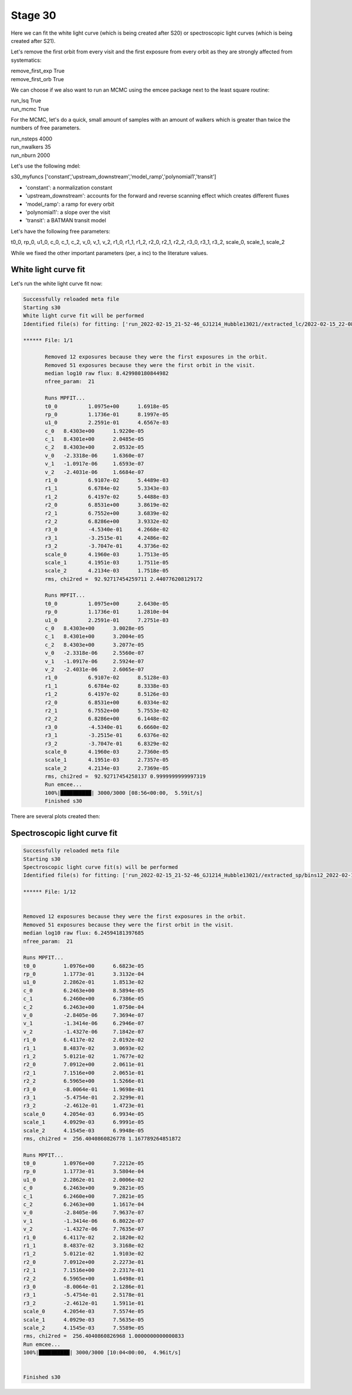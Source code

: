 .. _stage31:

Stage 30
============

Here we can fit the white light curve (which is being created after S20) or spectroscopic light curves (which is being created after S21).

Let's remove the first orbit from every visit and the first exposure from every orbit as they are strongly affected from systematics:

| remove_first_exp             True
| remove_first_orb             True


We can choose if we also want to run an MCMC using the emcee package next to the least square routine:

| run_lsq                      True
| run_mcmc                     True


For the MCMC, let's do a quick, small amount of samples with an amount of walkers which is greater than twice the numbers of free parameters.

| run_nsteps                   4000
| run_nwalkers	                35
| run_nburn                    2000


Let's use the following mdel:

| s30_myfuncs                  ['constant','upstream_downstream','model_ramp','polynomial1','transit']

- 'constant': a normalization constant
- 'upstream_downstream': accounts for the forward and reverse scanning effect which creates different fluxes
- 'model_ramp': a ramp for every orbit
- 'polynomial1': a slope over the visit
- 'transit': a BATMAN transit model

Let's have the following free parameters:

t0_0, rp_0, u1_0, c_0, c_1, c_2, v_0, v_1, v_2, r1_0, r1_1, r1_2, r2_0, r2_1, r2_2, r3_0, r3_1, r3_2, scale_0, scale_1, scale_2

While we fixed the other important parameters (per, a inc) to the literature values.


White light curve fit
'''''''''''''''''''''''''''''''''

Let's run the white light curve fit now:

.. code-block:: console

	    Successfully reloaded meta file
	    Starting s30
	    White light curve fit will be performed
	    Identified file(s) for fitting: ['run_2022-02-15_21-52-46_GJ1214_Hubble13021//extracted_lc/2022-02-15_22-08-24/lc_white.txt']

	    ****** File: 1/1

                   Removed 12 exposures because they were the first exposures in the orbit.
                   Removed 51 exposures because they were the first orbit in the visit.
                   median log10 raw flux: 8.429980180844982
                   nfree_param:  21

                   Runs MPFIT...
                   t0_0 	 1.0975e+00 	 1.6918e-05
                   rp_0 	 1.1736e-01 	 8.1997e-05
                   u1_0 	 2.2591e-01 	 4.6567e-03
                   c_0 	 8.4303e+00 	 1.9220e-05
                   c_1 	 8.4301e+00 	 2.0485e-05
                   c_2 	 8.4303e+00 	 2.0532e-05
                   v_0 	 -2.3318e-06 	 1.6360e-07
                   v_1 	 -1.0917e-06 	 1.6593e-07
                   v_2 	 -2.4031e-06 	 1.6684e-07
                   r1_0 	 6.9107e-02 	 5.4489e-03
                   r1_1 	 6.6784e-02 	 5.3343e-03
                   r1_2 	 6.4197e-02 	 5.4488e-03
                   r2_0 	 6.8531e+00 	 3.8619e-02
                   r2_1 	 6.7552e+00 	 3.6839e-02
                   r2_2 	 6.8286e+00 	 3.9332e-02
                   r3_0 	 -4.5340e-01 	 4.2668e-02
                   r3_1 	 -3.2515e-01 	 4.2486e-02
                   r3_2 	 -3.7047e-01 	 4.3736e-02
                   scale_0 	 4.1960e-03 	 1.7513e-05
                   scale_1 	 4.1951e-03 	 1.7511e-05
                   scale_2 	 4.2134e-03 	 1.7518e-05
                   rms, chi2red =  92.92717454259711 2.440776208129172

                   Runs MPFIT...
                   t0_0 	 1.0975e+00 	 2.6430e-05
                   rp_0 	 1.1736e-01 	 1.2810e-04
                   u1_0 	 2.2591e-01 	 7.2751e-03
                   c_0 	 8.4303e+00 	 3.0028e-05
                   c_1 	 8.4301e+00 	 3.2004e-05
                   c_2 	 8.4303e+00 	 3.2077e-05
                   v_0 	 -2.3318e-06 	 2.5560e-07
                   v_1 	 -1.0917e-06 	 2.5924e-07
                   v_2 	 -2.4031e-06 	 2.6065e-07
                   r1_0 	 6.9107e-02 	 8.5128e-03
                   r1_1 	 6.6784e-02 	 8.3338e-03
                   r1_2 	 6.4197e-02 	 8.5126e-03
                   r2_0 	 6.8531e+00 	 6.0334e-02
                   r2_1 	 6.7552e+00 	 5.7553e-02
                   r2_2 	 6.8286e+00 	 6.1448e-02
                   r3_0 	 -4.5340e-01 	 6.6660e-02
                   r3_1 	 -3.2515e-01 	 6.6376e-02
                   r3_2 	 -3.7047e-01 	 6.8329e-02
                   scale_0 	 4.1960e-03 	 2.7360e-05
                   scale_1 	 4.1951e-03 	 2.7357e-05
                   scale_2 	 4.2134e-03 	 2.7369e-05
                   rms, chi2red =  92.92717454258137 0.9999999999997319
                   Run emcee...
                   100%|██████████| 3000/3000 [08:56<00:00,  5.59it/s]
                   Finished s30

There are several plots created then:

.. image:: media/s30/white/raw_lc_0.png
.. image:: media/s30/white/fit_lc_0_2022-02-15_22-20-09.png

.. image:: media/s30/white/corr_plot_0.png

.. image:: media/s30/white/mcmc_chains_bin0_wvl1.400.png
.. image:: media/s30/white/mcmc_chains_noburn_bin0_wvl1.400.png

.. image:: media/s30/white/mcmc_pairs_bin0_wvl1.400.png


Spectroscopic light curve fit
'''''''''''''''''''''''''''''''''

.. code-block:: console

	    Successfully reloaded meta file
	    Starting s30
	    Spectroscopic light curve fit(s) will be performed
	    Identified file(s) for fitting: ['run_2022-02-15_21-52-46_GJ1214_Hubble13021//extracted_sp/bins12_2022-02-15_22-14-31/speclc1.147.txt', 'run_2022-02-15_21-52-46_GJ1214_Hubble13021//extracted_sp/bins12_2022-02-15_22-14-31/speclc1.191.txt', 'run_2022-02-15_21-52-46_GJ1214_Hubble13021//extracted_sp/bins12_2022-02-15_22-14-31/speclc1.234.txt', 'run_2022-02-15_21-52-46_GJ1214_Hubble13021//extracted_sp/bins12_2022-02-15_22-14-31/speclc1.278.txt', 'run_2022-02-15_21-52-46_GJ1214_Hubble13021//extracted_sp/bins12_2022-02-15_22-14-31/speclc1.322.txt', 'run_2022-02-15_21-52-46_GJ1214_Hubble13021//extracted_sp/bins12_2022-02-15_22-14-31/speclc1.366.txt', 'run_2022-02-15_21-52-46_GJ1214_Hubble13021//extracted_sp/bins12_2022-02-15_22-14-31/speclc1.409.txt', 'run_2022-02-15_21-52-46_GJ1214_Hubble13021//extracted_sp/bins12_2022-02-15_22-14-31/speclc1.453.txt', 'run_2022-02-15_21-52-46_GJ1214_Hubble13021//extracted_sp/bins12_2022-02-15_22-14-31/speclc1.497.txt', 'run_2022-02-15_21-52-46_GJ1214_Hubble13021//extracted_sp/bins12_2022-02-15_22-14-31/speclc1.541.txt', 'run_2022-02-15_21-52-46_GJ1214_Hubble13021//extracted_sp/bins12_2022-02-15_22-14-31/speclc1.584.txt', 'run_2022-02-15_21-52-46_GJ1214_Hubble13021//extracted_sp/bins12_2022-02-15_22-14-31/speclc1.628.txt']

	    ****** File: 1/12


	    Removed 12 exposures because they were the first exposures in the orbit.
	    Removed 51 exposures because they were the first orbit in the visit.
	    median log10 raw flux: 6.24594181397685
	    nfree_param:  21

	    Runs MPFIT...
	    t0_0 	 1.0976e+00 	 6.6823e-05
	    rp_0 	 1.1773e-01 	 3.3132e-04
	    u1_0 	 2.2862e-01 	 1.8513e-02
	    c_0 	 6.2463e+00 	 8.5894e-05
	    c_1 	 6.2460e+00 	 6.7386e-05
	    c_2 	 6.2463e+00 	 1.0750e-04
	    v_0 	 -2.8405e-06 	 7.3694e-07
	    v_1 	 -1.3414e-06 	 6.2946e-07
	    v_2 	 -1.4327e-06 	 7.1842e-07
	    r1_0 	 6.4117e-02 	 2.0192e-02
	    r1_1 	 8.4837e-02 	 3.0693e-02
	    r1_2 	 5.0121e-02 	 1.7677e-02
	    r2_0 	 7.0912e+00 	 2.0611e-01
	    r2_1 	 7.1516e+00 	 2.0651e-01
	    r2_2 	 6.5965e+00 	 1.5266e-01
	    r3_0 	 -8.0064e-01 	 1.9698e-01
	    r3_1 	 -5.4754e-01 	 2.3299e-01
	    r3_2 	 -2.4612e-01 	 1.4723e-01
	    scale_0 	 4.2054e-03 	 6.9934e-05
	    scale_1 	 4.0929e-03 	 6.9991e-05
	    scale_2 	 4.1545e-03 	 6.9948e-05
	    rms, chi2red =  256.4040860826778 1.167789264851872

	    Runs MPFIT...
	    t0_0 	 1.0976e+00 	 7.2212e-05
	    rp_0 	 1.1773e-01 	 3.5804e-04
	    u1_0 	 2.2862e-01 	 2.0006e-02
	    c_0 	 6.2463e+00 	 9.2821e-05
	    c_1 	 6.2460e+00 	 7.2821e-05
	    c_2 	 6.2463e+00 	 1.1617e-04
	    v_0 	 -2.8405e-06 	 7.9637e-07
	    v_1 	 -1.3414e-06 	 6.8022e-07
	    v_2 	 -1.4327e-06 	 7.7635e-07
	    r1_0 	 6.4117e-02 	 2.1820e-02
	    r1_1 	 8.4837e-02 	 3.3168e-02
	    r1_2 	 5.0121e-02 	 1.9103e-02
	    r2_0 	 7.0912e+00 	 2.2273e-01
	    r2_1 	 7.1516e+00 	 2.2317e-01
	    r2_2 	 6.5965e+00 	 1.6498e-01
	    r3_0 	 -8.0064e-01 	 2.1286e-01
	    r3_1 	 -5.4754e-01 	 2.5178e-01
	    r3_2 	 -2.4612e-01 	 1.5911e-01
	    scale_0 	 4.2054e-03 	 7.5574e-05
	    scale_1 	 4.0929e-03 	 7.5635e-05
	    scale_2 	 4.1545e-03 	 7.5589e-05
	    rms, chi2red =  256.4040860826968 1.0000000000000833
	    Run emcee...
	    100%|██████████| 3000/3000 [10:04<00:00,  4.96it/s]


	    Finished s30

.. image:: media/s30/spectroscopic/fit_lc_0_2022-02-15_22-34-53.png
.. image:: media/s30/spectroscopic/lsq_params_vs_wvl.png
.. image:: media/s30/spectroscopic/lsq_rprs.png
